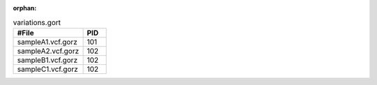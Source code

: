 :orphan:

.. list-table:: variations.gort
   :widths: 15  5
   :header-rows: 1

   * - #File
     - PID
   * - sampleA1.vcf.gorz
     - 101
   * - sampleA2.vcf.gorz
     - 102
   * - sampleB1.vcf.gorz
     - 102
   * - sampleC1.vcf.gorz
     - 102
